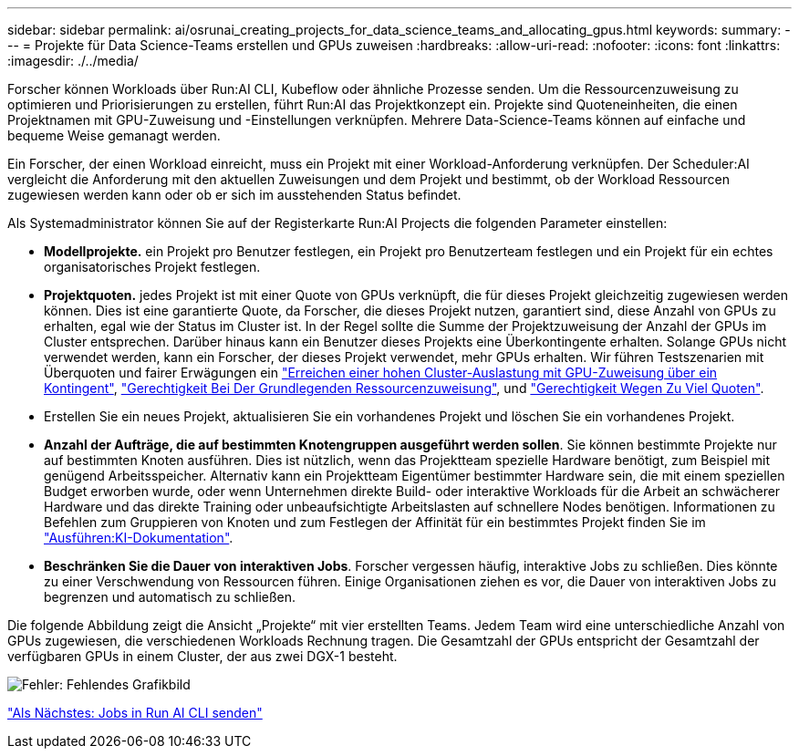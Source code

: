 ---
sidebar: sidebar 
permalink: ai/osrunai_creating_projects_for_data_science_teams_and_allocating_gpus.html 
keywords:  
summary:  
---
= Projekte für Data Science-Teams erstellen und GPUs zuweisen
:hardbreaks:
:allow-uri-read: 
:nofooter: 
:icons: font
:linkattrs: 
:imagesdir: ./../media/


[role="lead"]
Forscher können Workloads über Run:AI CLI, Kubeflow oder ähnliche Prozesse senden. Um die Ressourcenzuweisung zu optimieren und Priorisierungen zu erstellen, führt Run:AI das Projektkonzept ein. Projekte sind Quoteneinheiten, die einen Projektnamen mit GPU-Zuweisung und -Einstellungen verknüpfen. Mehrere Data-Science-Teams können auf einfache und bequeme Weise gemanagt werden.

Ein Forscher, der einen Workload einreicht, muss ein Projekt mit einer Workload-Anforderung verknüpfen. Der Scheduler:AI vergleicht die Anforderung mit den aktuellen Zuweisungen und dem Projekt und bestimmt, ob der Workload Ressourcen zugewiesen werden kann oder ob er sich im ausstehenden Status befindet.

Als Systemadministrator können Sie auf der Registerkarte Run:AI Projects die folgenden Parameter einstellen:

* *Modellprojekte.* ein Projekt pro Benutzer festlegen, ein Projekt pro Benutzerteam festlegen und ein Projekt für ein echtes organisatorisches Projekt festlegen.
* *Projektquoten.* jedes Projekt ist mit einer Quote von GPUs verknüpft, die für dieses Projekt gleichzeitig zugewiesen werden können. Dies ist eine garantierte Quote, da Forscher, die dieses Projekt nutzen, garantiert sind, diese Anzahl von GPUs zu erhalten, egal wie der Status im Cluster ist. In der Regel sollte die Summe der Projektzuweisung der Anzahl der GPUs im Cluster entsprechen. Darüber hinaus kann ein Benutzer dieses Projekts eine Überkontingente erhalten. Solange GPUs nicht verwendet werden, kann ein Forscher, der dieses Projekt verwendet, mehr GPUs erhalten. Wir führen Testszenarien mit Überquoten und fairer Erwägungen ein https://osrunai_achieving_high_cluster_utilization_with_over-uota_gpu_allocation.adoc["Erreichen einer hohen Cluster-Auslastung mit GPU-Zuweisung über ein Kontingent"], https://osrunai_basic_resource_allocation_fairness.html["Gerechtigkeit Bei Der Grundlegenden Ressourcenzuweisung"], und https://osrunai_over-quota_fairness.html["Gerechtigkeit Wegen Zu Viel Quoten"].
* Erstellen Sie ein neues Projekt, aktualisieren Sie ein vorhandenes Projekt und löschen Sie ein vorhandenes Projekt.
* *Anzahl der Aufträge, die auf bestimmten Knotengruppen ausgeführt werden sollen*. Sie können bestimmte Projekte nur auf bestimmten Knoten ausführen. Dies ist nützlich, wenn das Projektteam spezielle Hardware benötigt, zum Beispiel mit genügend Arbeitsspeicher. Alternativ kann ein Projektteam Eigentümer bestimmter Hardware sein, die mit einem speziellen Budget erworben wurde, oder wenn Unternehmen direkte Build- oder interaktive Workloads für die Arbeit an schwächerer Hardware und das direkte Training oder unbeaufsichtigte Arbeitslasten auf schnellere Nodes benötigen. Informationen zu Befehlen zum Gruppieren von Knoten und zum Festlegen der Affinität für ein bestimmtes Projekt finden Sie im  https://docs.run.ai/Administrator/Admin-User-Interface-Setup/Working-with-Projects/["Ausführen:KI-Dokumentation"^].
* *Beschränken Sie die Dauer von interaktiven Jobs*. Forscher vergessen häufig, interaktive Jobs zu schließen. Dies könnte zu einer Verschwendung von Ressourcen führen. Einige Organisationen ziehen es vor, die Dauer von interaktiven Jobs zu begrenzen und automatisch zu schließen.


Die folgende Abbildung zeigt die Ansicht „Projekte“ mit vier erstellten Teams. Jedem Team wird eine unterschiedliche Anzahl von GPUs zugewiesen, die verschiedenen Workloads Rechnung tragen. Die Gesamtzahl der GPUs entspricht der Gesamtzahl der verfügbaren GPUs in einem Cluster, der aus zwei DGX-1 besteht.

image:osrunai_image4.png["Fehler: Fehlendes Grafikbild"]

link:osrunai_submitting_jobs_in_run_ai_cli.html["Als Nächstes: Jobs in Run AI CLI senden"]
